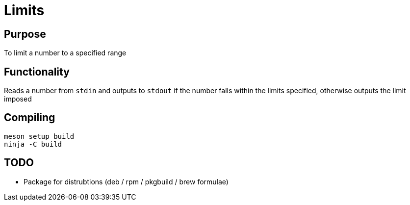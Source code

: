 = Limits

== Purpose

To limit a number to a specified range

== Functionality

Reads a number from `stdin` and outputs to `stdout` if the number falls within the limits specified, otherwise outputs the limit imposed

== Compiling

    meson setup build
    ninja -C build

== TODO

* Package for distrubtions (deb / rpm / pkgbuild / brew formulae)


